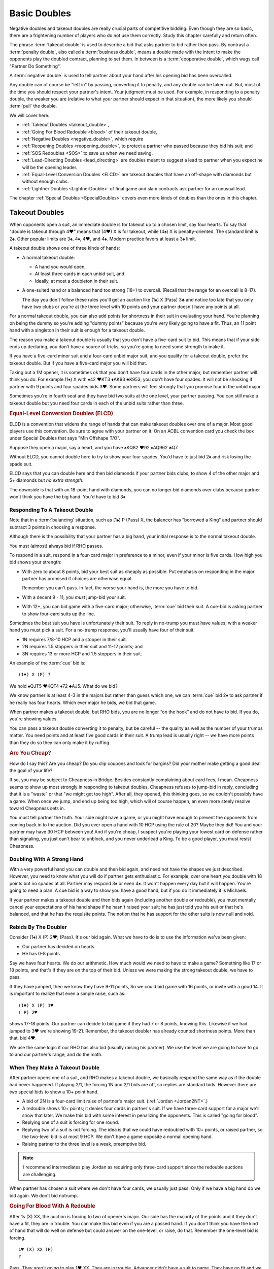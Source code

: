 .. index:
   pair:double;takeout
   
.. _Doubles:

Basic Doubles
=============

Negative doubles and takeout doubles are really crucial parts of competitive bidding.
Even though they are so basic, there are a frightening number of players who do not
use them correctly.  Study this chapter carefully and return often.

The phrase :term:`takeout double` is used to describe a bid that asks partner 
to bid rather than pass. By contrast a :term:`penalty double`, also
called a :term:`business double`, means a double made with the intent to make 
the opponents play the doubled contract, planning to set them. In between
is a :term:`cooperative double`, which wags call "Partner Do Something". 

A :term:`negative double` is used to tell partner about your hand after his opening bid 
has been overcalled. 

Any double can of course be "left in" by passing, converting it to penalty, and
any double can be taken out. But, most of the time you should respect your
partner's intent. Your judgment must be used. For example, in responding to a
penalty double, the weaker you are (relative to what your partner should expect
in that situation), the more likely you should :term:`pull` the double.

We will cover here:

* :ref:`Takeout Doubles <takeout_double>`, 
* :ref:`Going For Blood Redouble <blood>` of their takeout double,
* :ref:`Negative Doubles <negative_double>`, which require
* :ref:`Reopening Doubles <reopening_double>`, to protect a partner who passed
  because they bid his suit; and
* :ref:`SOS Redoubles <SOS>` to save us when we need saving.
* :ref:`Lead-Directing Doubles <lead_directing>` are doubles meant to suggest a 
  lead to partner when you expect he will be the opening leader.
* :ref:`Equal-Level Conversion Doubles <ELCD>` are takeout doubles that have 
  an off-shape with diamonds but without enough clubs.
* :ref:`Lightner Doubles <LightnerDouble>` of final game and slam contracts ask
  partner for an unusual lead.

The chapter :ref:`Special Doubles <SpecialDoubles>` covers even more kinds of 
doubles than the ones in this chapter.

.. index:: takeout double

.. index:: 
   pair: double; takeout

.. _takeout_double:

Takeout Doubles
---------------

When opponents open a suit, an immediate double is for takeout up to a chosen 
limit, say four hearts. To say that "double is takeout through 4♥" means that 
(4♥) X is for takeout, while (4♠) X is penalty-oriented. The standard limit 
is 2♠. Other popular limits are 3♠, 4♦, 4♥, and 4♠.  Modern practice favors at
least a 3♠ limit.

A takeout double shows one of three kinds of hands:

* A normal takeout double:

  - A hand you would open,
  - At least three cards in each unbid suit, and
  - Ideally, at most a doubleton in their suit.
  
* A one-suited hand or a balanced hand too strong (18+) to overcall. (Recall that
  the range for an overcall is 8-17).

  The day you don't follow these rules you'll get an auction like (1♠) X (Pass) 3♣ and 
  notice too late that you only have two clubs or you're at the three level with 10 points 
  and your partner doesn't have any points at all.

For a normal takeout double, you can also add points for shortness in their
suit in evaluating your hand. You're planning on being the dummy so you're
adding "dummy points" because you're very likely going to have a fit. Thus, an
11 point hand with a singleton in their suit is enough for a takeout double.

The reason you make a takeout double is usually that you don't have a five-card suit to
bid. This means that if your side ends up declaring, you don't have a source of tricks,
so you're going to need some strength to make it.

If you have a five-card minor suit and a four-card unbid major suit, and you
qualify for a takeout double, prefer the takeout double.
But if you have a five-card major you will bid that.

Taking out a 1M opener, it is sometimes ok that you don't have four cards in the other 
major, but remember partner will think you do. For example (1♠) X with 
♠42 ♥KT3 ♦AK93 ♣K953; you don't have
four spades. It will not be shocking if partner with 9 points and four spades
bids 3♥. Some partners will feel strongly that you promise four in the unbid major.

Sometimes you're in fourth seat and they have bid two suits at the one level, your
partner passing. You can still make a takeout double but you need four cards in each
of the unbid suits rather than three.

.. _ELCD:

.. index::
   pair:convention;equal-level conversion double
   pair: double; equal-level conversion

.. rubric::
   Equal-Level Conversion Doubles (ELCD)

ELCD is a convention that widens the range of hands that can make takeout
doubles over one of a major. Most good players use this convention. Be sure to
agree with your partner on it.  On an ACBL convention card you check the box
under Special Doubles that says "Min Offshape T/O".

Suppose they open a major, say a heart, and you have ♠KQ82 ♥92 ♦AQ962 ♣Q7.

Without ELCD, you cannot double here to try to show your four spades. You'd 
have to just bid 2♦ and risk losing the spade suit. 

ELCD says that you can double here and then bid diamonds if your partner bids clubs, to 
show 4 of the other major and 5+ diamonds but *no extra strength*.

The downside is that with an 18-point hand with diamonds, you can no longer bid diamonds
over clubs because partner won't think you have the big hand. You'd have to bid 3♦.

.. _negative_double:

.. index::
   pair: negative; double
   pair: double; required shape

Responding To A Takeout Double
~~~~~~~~~~~~~~~~~~~~~~~~~~~~~~

Note that in a :term:`balancing` situation, such as (1♠) P (Pass) X, the balancer has
"borrowed a King" and partner should subtract 3 points in choosing a response.

Although there is the possibility that your partner has a big hand, your 
initial response is to the normal takeout double.

You must (almost) always bid if RHO passes. 

To respond in a suit, respond in a four-card major in preference to a minor, even if your
minor is five cards. How high you bid shows your strength:

- With zero to about 8 points, bid your best suit as cheaply as possible.
  Put emphasis on responding in the major partner has promised if choices
  are otherwise equal. 
  
  Remember you can't pass. In fact, the worse your hand is, the more you have to bid.
  
- With a decent 9 - 11, you *must* jump-bid your suit.

- With 12+, you can bid game with a five-card major; otherwise, :term:`cue` bid their 
  suit. A cue-bid is asking partner to show four-card suits up the line.  
 
Sometimes the best suit you have is unfortunately their suit. To reply in no-trump you 
must have values; with a weaker hand you must pick a suit. For a no-trump 
response, you'll usually have four of their suit.

* 1N requires 7/8-10 HCP and a stopper in their suit.
* 2N requires 1.5 stoppers in their suit and 11-12 points; and
* 3N requires 13 or more HCP and 1.5 stoppers in their suit.
 
An example of the :term:`cue` bid is::

   (1♦) X (P) ?
   
We hold ♠QJT5 ♥KQT4 ♦72 ♣AJ5. What do we bid?
   
We know partner is at least 4-3 in the majors but rather than guess which one, 
we can :term:`cue` bid 2♦ to ask partner if he really has four hearts.  Which ever major 
he bids, we bid that game.

When partner makes a takeout double, but RHO bids, you are no longer “on the
hook” and do not have to bid. If you do, you're showing values.

You can pass a takeout double converting it to penalty, but be careful -- the quality 
as well as the number of your trumps matter. You need points and at least five good
cards in their suit. A trump lead is usually right -- we have more points than they do
so they can only make it by ruffing.

.. rubric::
   Are You Cheap?

How do I say this? Are you cheap? Do you clip coupons and look for bargins? Did your
mother make getting a good deal the goal of your life?  

If so, you may be subject to Cheapness in Bridge.  Besides constantly complaining about
card fees, I mean. Cheapness seems to show up most strongly in responding to takeout
doubles.  Cheapness refuses to jump-bid in reply, concluding that it is a "waste" or
that "we might get too high".  After all, they opened, this thinking goes, so we 
couldn't possibly have a game. When once we jump, and end up being too high, 
which will of course happen, an even more steely resolve toward Cheapness sets in.  

You must tell partner the truth.  Your side might have a game, or you might have
enough to prevent the opponents from coming back in to the auction. Did you ever open
a hand with 10 HCP using the rule of 20?  Maybe they did! You and your partner may have 
30 HCP between you!  And if you're cheap, I suspect you're playing your lowest card 
on defense rather than signaling, you just can't bear to unblock, and you never underlead
a King. To be a good player, you must resist Cheapness.

Doubling With A Strong Hand
~~~~~~~~~~~~~~~~~~~~~~~~~~~

With a very powerful hand you can double and then bid again, and need not have
the shapes we just described. However, you need to know what you will do if
partner gets enthusiastic.  For example, over one heart you double with 18
points but no spades at all. Partner may respond 3♠ or even 4♠.  It won't 
happen every day but it will happen. You're going to need a plan.  
A cue bid is a way to show you have a good hand, but if you do it immediately it is
Michaels.

If your partner makes a takeout double and then bids again (including another double or
redouble), you must mentally cancel
your expectations of his hand shape if he hasn't raised your suit; he has just told you 
his suit or that he's balanced, and that he has the requisite points.  The notion that 
he has support for the other suits is now null and void.

Rebids By The Doubler
~~~~~~~~~~~~~~~~~~~~~

Consider (1♠) X (P) 2♥; (Pass). It's our bid again. What we have to do is to use the 
information we've been given:

* Our partner has decided on hearts
* He has 0-8 points

Say we have four hearts. We do our arithmetic.  How much would we need to have
to make a game? Something like 17 or 18 points, and that's if they are on the top of
their bid. Unless we were making the strong takeout double, we have to pass.

If they have jumped, then we know they have 9-11 points, So we could  
bid game with 16 points, or invite with a good 14. It is important to realize that
even a simple raise, such as::

   (1♣) X (P) 1♥
   ( P) 2♥

shows 17-18 points. Our partner can decide to bid game if they had 7 or 8 points,
knowing this.  Likewise if we had jumped to 3♥ we're showing 19-21. Remember, the 
takeout doubler has already counted shortness points.  More than that, bid 4♥.

We use the same logic if our RHO has also bid (usually raising his partner). We use
the level we are going to have to go to and our partner's range, and do the math.

When They Make A Takeout Double
~~~~~~~~~~~~~~~~~~~~~~~~~~~~~~~

After partner opens one of a suit, and RHO makes a takeout double, we
basically respond the same way as if the double had never happened. If
playing 2/1, the forcing 1N and 2/1 bids are off, so replies are
standard bids. However there are two special bids to show a 10+ point
hand.

* A bid of 2N is a four-card limit raise of partner's major suit. 
  (:ref:`Jordan <Jordan2NT>`.)

* A redouble shows 10+ points; it denies four cards in partner's suit. If we have
  three-card support for a major we'll show that later. We make this bid with some
  interest in penalizing the opponents.  This is called "going for blood".
  
* Replying one of a suit is forcing for one round. 

* Replying two of a suit is not forcing. The idea is that we could have redoubled with 
  10+ points, or raised partner, so the two-level bid is at most 9 HCP. We don't have a 
  game opposite a normal opening hand.
  
* Raising partner to the three level is a weak, preemptive bid.

.. note::
   I recommend intermediates play Jordan as requiring only three-card support since
   the redouble auctions are challenging.

When partner has chosen a suit where we don't have four cards, we usually just pass.
Only if we have a big hand do we bid again. We don't bid notrump.

.. rubric::
   Going For Blood With A Redouble

.. index::
   pair:double;redouble
   
.. _blood:

After 1s (X) XX, the auction is forcing to two of opener's major. Our side has the 
majority of the points and if they don't have a fit, they are in trouble. You can
make this bid even if you are a passed hand.  If you don't think you have the kind of
hand that will do well on defense but could answer on the one-level, or raise, do that.
Remember the one-level bid is forcing. 

::

   1♥ (X) XX (P)
   ?
   
Pass. They aren't going to play 1♥ XX. They are in trouble. Advancer didn't have a suit
to name. They have no fit and we have most of the points.

::

   1♥ (X) XX 2♦
    ?
   
Opener should usually pass or double for penalty if the advancer makes a bid. 
To double for penalty, it is important to have four trumps. We don't want to be doubling 
if they have a nine-card fit. We can rest assured partner will pull the double if they 
have a void in their suit. 

If you can't double for penalty you often pass. If you bid you're letting you're letting 
them off the hook. However, if the opener has a six card suit with 
minimal values and no interest in penalizing the opponents, he can rebid the suit. 
With a better hand, he can pass first and pull partner's double to show a better hand. 
With a still-better hand, say 15+ HCP, opener might jump-rebid to 3♥.

::

   1♥ (X) XX 1♠
    P  P  2♥
    
With an invitational hand, responder can bid two of a major with three-card
support. Note that we have been able to show a 3-card limit raise at the two-level. 
The take-out double raises the threat of a 4-1 trump break, so staying low is important.

Otherwise, remember that we are in an auction that is forcing to two of opener's suit.

::

   1♥ (X) XX 1♠
    P (P) ??
    
The redouble made the auction forcing to two of opener's suit, so you cannot pass. 
The opener cannot double 1♠ for penalty so is giving us a chance. Now is
the chance to show opener if you have a penalty double.  Generally you will want four
trump to do this. Otherwise you make a natural bid.  The opponent's takeout double has
allowed us to stay low. For example, 1N now will have a forcing auction that might have
landed us in 2N. 

Note that a bid like 2♣ here is forcing -- we have not yet reached 2♥.  Bids like that
can help us sort out the best place to play.

::

    1♠ (X) XX (2♥) 
     P  P   ?
     
We cannot pass. We have promised partner we would compete to 2♠. With a hand like
xx Jxx AQxx KJxx we can just bid 2♠.

These auctions are a little trickier in matchpoints, where setting them might not be
enough.  Pay attention to the vulnerability.  Getting a 200 for setting them one doubled
vulnerable is going to beat any part score, but 100 might not be enough.

Takeout Double Over A Preempt
~~~~~~~~~~~~~~~~~~~~~~~~~~~~~

To make a takeout double of a preemptive opener requires the right shape and 
the right number of points. Whatever you do, you won't always be right. 

Generally, use ESP - Expect Seven Points. That's a conservative estimate of
how many your partner will have, on average. So over two spades, to be safe at
the three level you need about 23 - 7 or 16 points. Cheat it a little and call 
it a good opening hand.  To bid over a three-level preempt you want to be 
have a great 17 or more, if your chosen takeout level is that high.

Why ESP? Given that a two-level preempt might average 8 points, if you have 14, that 
leaves 18 for the other two partners; that is, around 9 for your partner; expect 7
and you won't be disappointed.

When they open a weak two and partner doubles, you answer in more or less the 
same way as a takeout double. Generally, if you have about the expected 
number of points, you will not jump in your reply; with more you will.
Because you may jump on good news, woe be the doubler who did not have the
right shape, because surely you will have the "wrong" suit.

To reply in no-trump you would be wise to have two stoppers.

There is a dilemma when your suit is lower-ranking than the preempt suit. 
Consider:

   (2♠) X (Pass)

Suppose you have a weak hand with six diamonds. Then you want to bid 3♦ and 
have your partner pass. However, if you have the same diamonds but a 
game-forcing hand, you want to bid 3♦ as game forcing. 

Since one bid can't have two meanings, you must agree what a 3♦ bid will 
mean. Because of the relative frequency, the only choice is the weaker meaning.

The :ref:`Lebensohl <Lebensohl>` convention
solves this problem, but is quite difficult for most intermediates. A simplified version
is given in that chapter to meet this need.

.. rubric::
   Responding To A Double Of A Preempt

Suppose LHO has opened with a preemptive bid and your partner has made a 
takeout double, and RHO has passed, such as (2♥) - X - (P) - ?. You have one of these 
two hands:

* (A) ♠83 ♥98 ♦KJT864 ♣97
* (B) ♠KQ ♥87 ♦AQJ964 ♣Q7

Clearly, (A) wants to end up at 3♦, because the hand is not worth anything
except in diamonds. (B) must look for a game.

So which of these two hands is shown by bidding 3♦?  Absent some agreement, 
3♦ has to show hand (A).  But (B) is one of many hands that want to go to game
unsettled as to notrump stoppers or a suit agreement. As things stand, in standard
bidding, we must resort to things like cue bids or just taking chances.

Make this simple agreement with your partner: a response of 2N!(relay) asks partner
to bid 3♣!(forced).  You are showing a long suit. This may or may not be a weak hand. 
Then 2N!(relay) - 3♣!(forced) - 3♦(to play) shows (A), while an immediate 3♦ is a game 
force with a hand like (B).  

Note that the natural meaning of 2N is lost.

When you are an advanced player learn :ref:`Lebensohl <Lebensohl>`, the full version 
of this relay system.


Negative doubles
----------------

A negative double is a double after we open a suit and they overcall with a bid up to our 
negative double limit. The standard limit is 2♠ although you can use 3♠, 4♦, 4♥, or 4♠, 
by partnership agreement. As with takeout doubles, modern practice favors at least a 
3♠ limit.  It helps reduce confusion if you make the negative and takeout double
limit the same.

Agreeing to "negative doubles through 2♠" means that 1♥ (2♠) X is 
negative but 1♠ (3♣) X is penalty-oriented.

Generally the focus is on finding a fit to your major suit. However, you 
also need to be prepared for your partner to bid the other unbid suit.

Point-wise, a negative double at the one level requires six points. 
At the two or three level this rises to 8 to 10 points. If vulnerable, these 
requirements edge upwards a couple of points.

.. note:
   There is NO upper limit on a negative double.

More importantly, to make a negative double, you have to have the right shape:

-  The auction 1♣ (1♦) X promises 4-4 in the majors. You can bid 1♥ or
   1♠ instead with 4 cards, so there is no reason to double when 4-3,
   and if you have a five card suit(s) you bid the (higher-ranking) five
   card suit.
-  The auction 1♣/♦ (1♥) X promises exactly 4 spades; with more you
   bid the suit.
-  The auction 1♣/♦ (1♠) X promises exactly 4 hearts; with more you
   bid the suit.
-  The auction 1♥ (1♠) X promises one minor and a decent rebid. For
   example:: 

      1♥ (1♠)    X   (P)
      2♣ (P  )  2♥ 

   Here responder has a diamond suit and two hearts, and can stand to go 
   back to hearts if opener cannot support his diamonds.
-  A negative double of a bid at the two level promises at least one
   unbid major and a rebid. It does not promise both unbid suits.

At the two level, you sometimes want to show a five card major but do not
have the requisite 10 points. You can use a negative double. For example, 
after 1♠ (2♦), holding ♠64 ♥KQ954 ♦KT54 ♣98, you do not have enough points 
to bid 2♥, but you do have enough for a negative double.  

If you have the requisite points, bid a five-card suit directly rather than 
make a negative double. Example: 1♦ (1♥) 1♠ shows five or more spades, and  
1♦ (1♥) X shows exactly four spades. But 1♦ (1♠) X is simply at least
four hearts, but could be more, because 2♥ would have required 10 points,
not merely the five hearts. 

If opener has a trump stack he could consider passing, especially non-vulnerable vs. 
vulnerable. However, the negative double is of unlimited strength so use caution.
   
.. index::
   pair: double; reopening

.. _reopening_double:

Reopening With A Double
~~~~~~~~~~~~~~~~~~~~~~~

Part of negative doubles is protecting your partner after you open and there
is an overcall. What if your partner only has the suit they just bid?
He cannot double for penalty -- a double would be negative.

.. warning::
   As responder, doubling because you have a juicy holding in the overcalled 
   suit is a very common error. In horror you realize partner cannot pass it, because you
   just made a negative double!

Here is a hand where responder cannot double after 1♦ (1♠):

   ♠KQ983 ♥A32 ♦87 ♣J84

The correct solution is to pass, and for the
opener to know that if the overcall is passed around to him, and he is
short in the overcalled suit, to reopen with a double. This allows the
responder to pass again and make it a penalty double. For example, in
this case the bidding might go::

   1♦ (1♠) P (P)
   X  ( P) P

converting to a penalty double. Responder without such a holding bids
his four card suits up the line.

Opener has some discretion here; if he opened light, for example, or his 
partner was a passed hand, he need not double. 

Suppose you open 1N, and LHO bids a suit, say 2♠.  If the next two players pass,
a double by opener is also a takeout double.  

By contrast, if LHO and partner pass, and RHO bids a suit, a double is penalty-oriented.
The difference is in the position of the overcaller; one is over you, while you are 
over the other.  Of course, penalty-oriented doubles give partner a choice, so depending
on the strength of his hand and vulnerability he way wish to escape to his best suit.
The paradox is that the weaker he is, the more urgent it is for him not to pass.

.. index::
   pair:double;SOS redouble
   
.. _SOS:
   
SOS Redoubles
-------------

If they double our opening suit bid and try to pass it out, a redouble is a takeout. 
Partner should bid their best suit. The reasoning is, especially at matchpoints, 
if you could make a doubled contract it is likely a top already -- there is no 
point trying for a higher score with a redouble, so this bid is available as 
distress call. This is also called an :term:`SOS Redouble`.

Contrast this with the :ref:`going for blood case <blood>` where we open, the next player 
doubles, and the responder redoubles. This shows 10+ points and suggests no fit. 
The opponents may be in severe trouble.

.. index::
   pair:double;lead-directing

.. _lead_directing:

Lead-Directing Doubles
----------------------

They are bidding away and you are going to end up on defense. Wouldn't it be
nice to tell your partner what to lead? Sometimes you can!

   Principle: Any double of an artificial bid is lead-directing.

Example: Your LHO opens 1N, and your RHO bids 2♥, announced as a transfer to spades. 
If you want hearts lead, double the artificial 2♥. Naturally, you do 
this at your own peril -- the opponents may leave your double in if they 
have hearts. So do have a good shape or some strength to go with your heart
suit.  The lower the level of their bid, the more careful you must be.

In fact, failure to double for the lead may cause your partner to infer that you 
may not want a heart lead.

A very important opportunity for a lead-directing double is when opponents are
making artificial replies to Ace-asking bids. If the reply is the suit you want led,
you double to tell partner about this.

.. _LightnerDouble:

Lightner Doubles
----------------

.. index::
   pair: double; Lightner
   pair: double; of final contract

When your partner doubles their slam contract, this demands an "unusual" lead 
from you; if nothing else presents itself from the bidding or your hand, lead the suit the
dummy bid first.  Generally, you double a slam because you believe you will 
set it if and only if you get this lead. Since you will get a good score just by 
setting it, and a really horrible score if you double it and are wrong,
you usually only double a slam for the lead when you believe that the lead will
make all the difference. Of course, if you have an Ace to lead
against 7NT, be my guest.

When your partner doubles the opponents' final suit contract less than a slam, this is 
also a Lightner double. A double after they land in 3N usually means you have
a great long major and want it led. 

.. warning::
   Rookie error, but I do it all the time: I'm so proud of my good suit that when my
   RHO bids it artificially, I double for the lead, only to discover afterwards that
   it is my lead.  Oh well, at least I reminded myself what to lead, but I also
   told the declarer.
   
